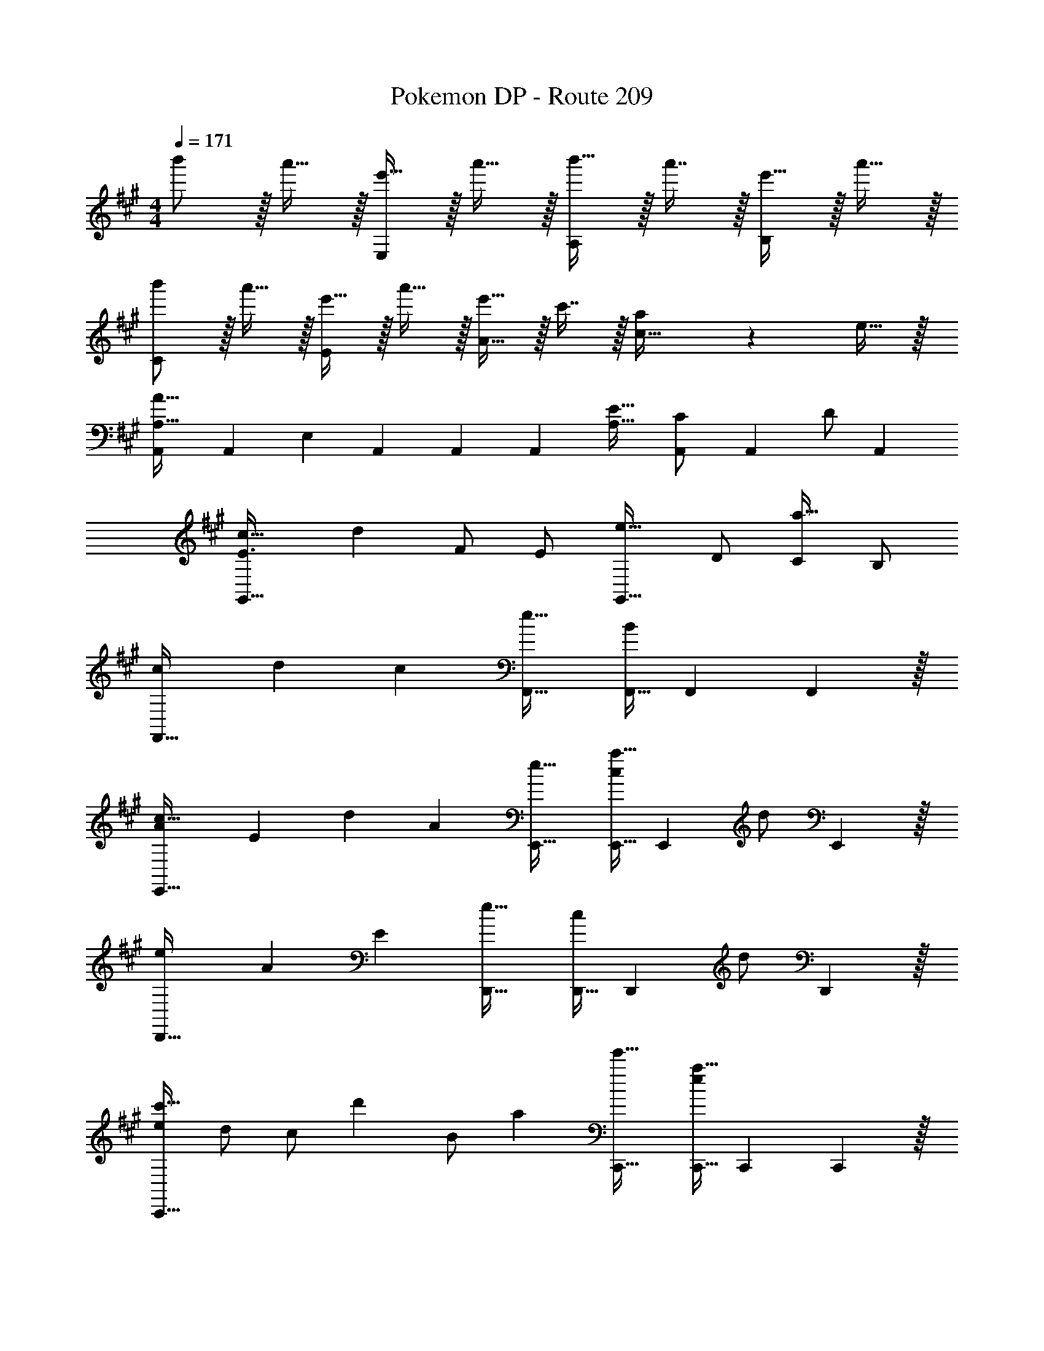 X: 1
T: Pokemon DP - Route 209
Z: ABC Generated by Starbound Composer v0.8.7
L: 1/4
M: 4/4
Q: 1/4=171
K: A
b'/ z/32 a'15/32 z/32 [e'15/32E,295/288] z/32 a'15/32 z/32 [b'15/32A,163/160] z/32 a'7/16 z/32 [e'15/32B,29/28] z/32 a'15/32 z/32 
[b'/C15/14] z/32 a'15/32 z/32 [e'15/32E295/288] z/32 a'15/32 z/32 [e'15/32A23/16] z/32 c'7/16 z/32 [a/20c27/32] z9/20 e15/32 z/32 
[A,,A,33/32A65/32] [z/32A,,/3] [z29/96E,] A,,/3 A,,/3 [z/32A,,] [A,31/32E63/32] [A,,/3C/] [z/6A,,/3] [z/6D/] A,,/3 
[c33/32E3/G,,65/32] [z15/32d] F/ [z/32E/] [z15/32e31/32G,,63/32] D/ [C/a97/32] B,/ 
[cF,,65/32] d [z/32c] [F,,31/32e63/32] [F,,11/32B] F,,31/96 F,,29/96 z/32 
[Ac33/32E,,65/32] [z/32E] [z31/32d] [z/32A] [e31/32E,,31/32] [E,,11/32c/a97/32] [z5/32E,,31/96] [z/6d/] E,,29/96 z/32 
[eD,,65/32] A [z/32E] [D,,31/32e63/32] [D,,11/32c/] [z5/32D,,31/96] [z/6d/] D,,29/96 z/32 
[e/c'33/32C,,65/32] d/ [z/32c/] [z15/32d'] B/ [z/32a] [e'31/32C,,31/32] [C,,11/32ea97/32] C,,31/96 C,,29/96 z/32 
[^B^E,,65/32] =B [z/32A/] [z15/32E,,31/32e63/32] E/ [E,,11/32B/] [z5/32E,,31/96] [z/6^B/] E,,29/96 z/32 
[db33/32=G,,65/32] [z/32e] [z31/32^b] [z/32=B] [=b31/32G,,31/32] [G,,11/32Aa] G,,31/96 G,,29/96 z/32 
[a'/A,,17/32] z/32 [A,,15/32e'/] z/32 [e'15/32E,/] z/32 [a15/32E,15/32] z/32 [a15/32A,/] z/32 [A,7/16e15/32] z/32 [e15/32C/] z/32 [C15/32A/] z/32 
[A/E,17/32] z/32 [E,15/32E/] z/32 [E15/32A,,/] z/32 [A,,15/32A/] z/32 [z7/32A15/32B,,/] 
Q: 1/4=170
z/4 
Q: 1/4=169
z/32 [z7/32e7/16B,,7/16] 
Q: 1/4=168
z/4 [z/4A15/32C,/] 
Q: 1/4=167
z/4 
Q: 1/4=166
[z/4e15/32C,15/32] 
Q: 1/4=165
z/4 
[z/4a'/A,,17/32] 
Q: 1/4=171
z9/32 [A,,15/32d'/] z/32 [d'15/32F,/] z/32 [a15/32F,15/32] z/32 [a15/32A,/] z/32 [A,7/16d15/32] z/32 [d15/32D/] z/32 [D15/32A/] z/32 
[A/F,17/32] z/32 [F,15/32D/] z/32 [D15/32A,,/] z/32 [A,,15/32A/] z/32 [A15/32B,,/] z/32 [d7/16B,,7/16] z/32 [A15/32D,/] z/32 [d15/32D,15/32] z/32 
[a'/A,,15/14] z/32 e'/ [e'71/288E,295/288] z/288 c'7/32 z/32 a15/32 z/32 [c'7/32G,163/160] z/36 a2/9 z/32 e7/16 z/32 [a15/32A,15/16] z/32 A/ 
[A/A,,15/14] z/32 E/ [E15/32A,295/288] z/32 A/ [A15/32B,163/160] z/32 e7/16 z/32 [a15/32C15/16] z/32 e'15/32 z/32 
[a'/A,,15/14] z/32 f'/ [f'71/288D,295/288] z/288 d'7/32 z/32 a15/32 z/32 [d'7/32F,163/160] z/36 a2/9 z/32 f7/16 z/32 [d'15/32A,15/16] z/32 A/ 
[A/A,,15/14] z/32 D/ [D15/32F,295/288] z/32 A/ [A15/32G,163/160] z/32 d7/16 z/32 [a15/32A,15/16] z/32 d'15/32 z/32 
[A,,7/9A33/32] z73/288 A,,25/32 z3/16 [z/32E2] [e31/32E,31/32C,163/160] [c15/32A,,11/16] z/32 d15/32 z/32 
[C,7/9e33/32A2] z73/288 [C,25/32f] z7/32 [e15/32G,31/32E,163/160] z/32 d7/16 z/32 [c15/32C,11/16] z/32 B15/32 z/32 
[D,7/9A33/32] z73/288 D,25/32 z3/16 E/32 [z15/32A31/32A,31/32F,163/160] 
Q: 1/4=170
z/ 
Q: 1/4=169
[z/D,11/16B] 
Q: 1/4=168
z/ 
Q: 1/4=171
[E,7/9A2] z73/288 [E,25/32d] z3/16 [z/32B2] [z7/32c31/32B,31/32G,163/160] 
Q: 1/4=170
z/4 
Q: 1/4=169
z/4 
Q: 1/4=168
z/4 [z/4E,11/16A] 
Q: 1/4=167
z/4 
Q: 1/4=166
z/4 
Q: 1/4=165
z/4 
[z/4A,,7/9B33/32] 
Q: 1/4=171
z25/32 [A,,25/32A31/32] z7/32 [E31/32E,31/32C,163/160] [c15/32A,,11/16] z/32 d15/32 z/32 
[C,3/4e33/32A,65/32] z/4 [z/32C,3/4] [z31/32f] [z/32E,G,] [e15/32B,31/32] z/32 d7/16 z/32 [c15/32C,3/4C] z/32 B15/32 z/32 
[D,3/4A33/32C65/32] z/4 [z/32D,3/4] [z31/32E] [z/32F,A,] [A31/32B,63/32] [D,3/4B] z/4 
[C,3/4A,65/32] z/4 [z/32C,3/4] [z31/32c] [z/32F,G,] [B31/32C63/32] [C,3/4A] z/4 
[F33/32G33/32A,33/32C33/32] [F/A/A,C] F15/32 z/32 [A15/32F,,/] z/32 [c7/16F,,15/32] z/32 [G15/32F,,/] z/32 [F15/32F,,15/32] z/32 
[^E33/32G33/32A,33/32C33/32] [E/A/A,C] E15/32 z/32 [A15/32E,,/] z/32 [c7/16E,,15/32] z/32 [G15/32E,,/] z/32 [F15/32E,,15/32] z/32 
[=E,,17/32A,33/32C33/32=E33/32G33/32] E,,/ [A,15/32C15/32E/A/E,,/] z/32 [E15/32E,,15/32] z/32 A15/32 z/32 e7/16 z/32 [^d65/32f65/32a65/32^D,,65/32] 
[zE295/288] [z31/32A163/160] [zG29/28] [=D,,17/32A33/32F15/14] D,,/ 
[D,,/EC295/288] D,,15/32 z/32 [z/A31/32F163/160] A,,7/16 z/32 [z/E65/32G65/32] D,15/32 z/32 E,,17/32 E,,/ 
[E,,/AE295/288] E,,15/32 z/32 [z/B31/32G163/160] B,,7/16 z/32 [z/^B65/32A29/14] E,15/32 z/32 ^E,,17/32 E,,/ 
[E,,/=B=G295/288] E,,15/32 z/32 [z/^B31/32A163/160] ^B,,7/16 z/32 [z/=d65/32=B29/14] ^E,15/32 z/32 G,,17/32 G,,/ 
[G,,/^BG295/288] G,,15/32 z/32 [z/d31/32=B163/160] D,7/16 z/32 [z/c65/32e65/32] =G,15/32 z/32 A,,/ z/32 [z/A,,,207/32] 
[ce] [e/b/] [e47/32a47/32] e17/32 [e/a/] 
[e/b/] [e15/32a/] z [ceA,,] [a33/32A,,,161/32A,,161/32] 
e a31/32 ^b65/32 
[=bD,,63/32D,63/32] a31/32 [=E,,=E,b65/32] [A,,,33/32A,,33/32] 
[z/b] [A,,,/A,,/] [a31/32A,,,31/32A,,31/32] [c''15/32A,,,A,,] z/32 d''15/32 z/32 e''/ z/32 e'15/32 z/32 
a'15/32 z/32 e''15/32 z/32 d''15/32 z/32 c''7/16 z/32 a'15/32 z/32 e'15/32 z/32 [d'/A,,49/32D,49/32F,49/32] z/32 c'15/32 z/32 
a15/32 z/32 [e15/32A,,47/32D,47/32F,47/32] z/32 d15/32 z/32 c7/16 z/32 [A15/32A,,] z/32 E15/32 z/32 A/ z/32 E15/32 z/32 
c15/32 z/32 d15/32 z/32 [z7/32e15/32] 
Q: 1/4=170
z/4 
Q: 1/4=169
z/32 [z7/32a7/16E,31/32] 
Q: 1/4=168
z/4 [z/4b15/32] 
Q: 1/4=167
z/4 
Q: 1/4=166
[z/4c'15/32E,15/32] 
Q: 1/4=165
z/4 [z/4a/A,,17/32] 
Q: 1/4=171
z9/32 [e15/32A,,15/32] z/32 
[C,15/32E,15/32] z/32 a15/32 z17/32 [C,7/16E,15/32] z/32 c'15/32 z/32 d'15/32 z/32 [e'/C,17/32] z/32 [f'15/32C,15/32] z/32 
[E,15/32^G,15/32] z/32 e'15/32 z17/32 [d'7/16E,7/16G,15/32] z/32 c'15/32 z/32 b15/32 z/32 [a/D,17/32] z/32 [e15/32D,15/32] z/32 
[F,15/32A,15/32] z/32 a15/32 z/ 
Q: 1/4=170
z/32 [F,7/16A,15/32] z/32 
Q: 1/4=169
d'15/32 z/32 
Q: 1/4=168
c'15/32 z/32 
Q: 1/4=171
E,17/32 [a15/32E,15/32] z/32 
[A,15/32B,/] z/32 e/ [z7/32e15/32A,/B,/] 
Q: 1/4=170
z/4 
Q: 1/4=169
z/32 [z7/32a7/16A,7/16B,15/32] 
Q: 1/4=168
z/4 [z/4b15/32] 
Q: 1/4=167
z/4 
Q: 1/4=166
[z/4a15/32C,15/32E,/] 
Q: 1/4=165
z/ 
Q: 1/4=171
z9/32 [e15/32C,15/32E,/] z/32 
A,,/ [a15/32A,,15/32] z/32 [C,15/32E,/] z/32 A,,7/16 z/32 [c'15/32C,15/32] z/32 [d'15/32A,,15/32] z/32 c'/ z/32 [b15/32E,15/32=G,/] z/32 
[a15/32C,/] z/32 [e15/32C,15/32] z/32 [z15/32E,/G,/] 
Q: 1/4=170
z/32 [a7/16E,7/16] z/32 
Q: 1/4=169
[c'15/32G,15/32] z/32 
Q: 1/4=168
[d'15/32E,15/32] z/32 
Q: 1/4=171
e'17/32 [e'15/32D,/F,/] z/32 
D,/ [a15/32D,/] z/32 [z15/32D,/F,/] 
Q: 1/4=170
z/32 D,7/16 z/32 
Q: 1/4=169
[f'15/32A,15/32] z/32 
Q: 1/4=168
[e'15/32F,15/32] z/32 
Q: 1/4=171
c'/ z/32 [a15/32A,15/32B,/] z/32 
E,/ [e15/32E,15/32] z/32 [A,15/32B,/] z/32 [d'7/16E,7/16] z/32 [c'15/32B,15/32] z/32 [a15/32A,15/32] z/32 [b/b'/A,,15/14] [z/32a7/] a'15/32 z/32 
[e'15/32E,295/288] z/32 a'15/32 z/32 [b'15/32A,163/160] z/32 a'7/16 z/32 [e'15/32B,29/28] z/32 a'15/32 z/32 [b'/C15/14] z/32 a'15/32 z/32 
[e'15/32E295/288] z/32 a'15/32 z/32 [e'15/32A23/16] z/32 c'7/16 z/32 [a/20c15/16] z9/20 e15/32 z/32 [b'/A,,33/32] z/32 a'15/32 z/32 
[d'15/32F,] z/32 a'15/32 z/32 [b'15/32A,31/32] z/32 a'7/16 z/32 [d'15/32B,] z/32 a'15/32 z/32 [b'/D,33/32D33/32] z/32 a'15/32 z/32 
[d'15/32=B,,F,] z/32 a'15/32 z/32 [d'15/32A,,31/32A,31/32] 
Q: 1/4=170
z/32 b7/16 z/32 
Q: 1/4=169
[a15/32E,,B,,E,] z/32 
Q: 1/4=168
e15/32 z/32 
Q: 1/4=171
[A,,A,33/32A65/32] [z/32A,,/3] 
[z29/96E,] A,,/3 A,,/3 [z/32A,,] [A,31/32E63/32] [A,,/3C/] [z/6A,,/3] [z/6D/] A,,/3 [c33/32E3/^G,,65/32] 
[z15/32d] F/ [z/32E/] [z15/32e31/32G,,63/32] D/ [C/a97/32] B,/ [cF,,65/32] d 
[z/32c] [F,,31/32e63/32] [F,,11/32B] F,,31/96 F,,29/96 z/32 [Ac33/32E,,65/32] [z/32E] [z31/32d] 
[z/32A] [e31/32E,,31/32] [E,,11/32c/a97/32] [z5/32E,,31/96] [z/6d/] E,,29/96 z/32 [eD,,65/32] A 
[z/32E] [D,,31/32e63/32] [D,,11/32c/] [z5/32D,,31/96] [z/6d/] D,,29/96 z/32 [e/c'33/32C,,65/32] d/ [z/32c/] [z15/32d'] B/ 
[z/32a] [e'31/32C,,31/32] [C,,11/32ea97/32] C,,31/96 C,,29/96 z/32 [^B^E,,65/32] =B 
[z/32A/] [z15/32E,,31/32e63/32] E/ [E,,11/32B/] [z5/32E,,31/96] [z/6^B/] E,,29/96 z/32 [db33/32=G,,65/32] [z/32e] [z31/32^b] 
[z/32=B] [=b31/32G,,31/32] [G,,11/32Aa] G,,31/96 G,,29/96 z/32 [a'/A,,17/32] z/32 [A,,15/32e'/] z/32 [e'15/32E,/] z/32 [a15/32E,15/32] z/32 
[a15/32A,/] z/32 [A,7/16e15/32] z/32 [e15/32C/] z/32 [C15/32A/] z/32 [A/E,17/32] z/32 [E,15/32E/] z/32 [E15/32A,,/] z/32 [A,,15/32A/] z/32 
[z7/32A15/32B,,/] 
Q: 1/4=170
z/4 
Q: 1/4=169
z/32 [z7/32e7/16B,,7/16] 
Q: 1/4=168
z/4 [z/4A15/32C,/] 
Q: 1/4=167
z/4 
Q: 1/4=166
[z/4e15/32C,15/32] 
Q: 1/4=165
z/4 [z/4a'/A,,17/32] 
Q: 1/4=171
z9/32 [A,,15/32d'/] z/32 [d'15/32F,/] z/32 [a15/32F,15/32] z/32 
[a15/32A,/] z/32 [A,7/16d15/32] z/32 [d15/32D/] z/32 [D15/32A/] z/32 [A/F,17/32] z/32 [F,15/32D/] z/32 [D15/32A,,/] z/32 [A,,15/32A/] z/32 
[A15/32B,,/] z/32 [d7/16B,,7/16] z/32 [A15/32D,/] z/32 [d15/32D,15/32] z/32 [a'/A,,15/14] z/32 e'/ [e'71/288E,295/288] z/288 c'7/32 z/32 a15/32 z/32 
[c'7/32^G,163/160] z/36 a2/9 z/32 e7/16 z/32 [a15/32A,15/16] z/32 A/ [A/A,,15/14] z/32 E/ [E15/32A,295/288] z/32 A/ 
[A15/32B,163/160] z/32 e7/16 z/32 [a15/32C15/16] z/32 e'15/32 z/32 [a'/A,,15/14] z/32 f'/ [f'71/288D,295/288] z/288 d'7/32 z/32 a15/32 z/32 
[d'7/32F,163/160] z/36 a2/9 z/32 f7/16 z/32 [d'15/32A,15/16] z/32 A/ [A/A,,15/14] z/32 D/ [D15/32F,295/288] z/32 A/ 
[A15/32G,163/160] z/32 d7/16 z/32 [a15/32A,15/16] z/32 d'15/32 z/32 [A,,7/9A33/32] z73/288 A,,25/32 z3/16 [z/32E2] 
[e31/32E,31/32C,163/160] [c15/32A,,11/16] z/32 d15/32 z/32 [C,7/9e33/32A2] z73/288 [C,25/32f] z7/32 
[e15/32G,31/32E,163/160] z/32 d7/16 z/32 [c15/32C,11/16] z/32 B15/32 z/32 [D,7/9A33/32] z73/288 D,25/32 z3/16 E/32 
[z15/32A31/32A,31/32F,163/160] 
Q: 1/4=170
z/ 
Q: 1/4=169
[z/D,11/16B] 
Q: 1/4=168
z/ 
Q: 1/4=171
[E,7/9A2] z73/288 [E,25/32d] z3/16 [z/32B2] 
[z7/32c31/32B,31/32G,163/160] 
Q: 1/4=170
z/4 
Q: 1/4=169
z/4 
Q: 1/4=168
z/4 [z/4E,11/16A] 
Q: 1/4=167
z/4 
Q: 1/4=166
z/4 
Q: 1/4=165
z/4 [z/4A,,7/9B33/32] 
Q: 1/4=171
z25/32 [A,,25/32A31/32] z7/32 
[E31/32E,31/32C,163/160] [c15/32A,,11/16] z/32 d15/32 z/32 [C,3/4e33/32A,65/32] z/4 [z/32C,3/4] [z31/32f] [z/32E,G,] 
[e15/32B,31/32] z/32 d7/16 z/32 [c15/32C,3/4C] z/32 B15/32 z/32 [D,3/4A33/32C65/32] z/4 [z/32D,3/4] [z31/32E] [z/32F,A,] 
[A31/32B,63/32] [D,3/4B] z/4 [C,3/4A,65/32] z/4 [z/32C,3/4] [z31/32c] [z/32F,G,] 
[B31/32C63/32] [C,3/4A] z/4 [F33/32^G33/32A,33/32C33/32] [F/A/A,C] F15/32 z/32 
[A15/32F,,/] z/32 [c7/16F,,15/32] z/32 [G15/32F,,/] z/32 [F15/32F,,15/32] z/32 [^E33/32G33/32A,33/32C33/32] [E/A/A,C] E15/32 z/32 
[A15/32E,,/] z/32 [c7/16E,,15/32] z/32 [G15/32E,,/] z/32 [F15/32E,,15/32] z/32 [=E,,17/32A,33/32C33/32=E33/32G33/32] E,,/ [A,15/32C15/32E/A/E,,/] z/32 [E15/32E,,15/32] z/32 
A15/32 z/32 e7/16 z/32 [^d65/32f65/32a65/32^D,,65/32] [zE295/288] 
[z31/32A163/160] [zG29/28] [=D,,17/32A33/32F15/14] D,,/ [D,,/EC295/288] D,,15/32 z/32 
[z/A31/32F163/160] A,,7/16 z/32 [z/E65/32G65/32] D,15/32 z/32 E,,17/32 E,,/ [E,,/AE295/288] E,,15/32 z/32 
[z/B31/32G163/160] B,,7/16 z/32 [z/^B65/32A29/14] E,15/32 z/32 ^E,,17/32 E,,/ [E,,/=B=G295/288] E,,15/32 z/32 
[z/^B31/32A163/160] ^B,,7/16 z/32 [z/=d65/32=B29/14] ^E,15/32 z/32 G,,17/32 G,,/ [G,,/^BG295/288] G,,15/32 z/32 
[z/d31/32=B163/160] D,7/16 z/32 [z/c65/32e65/32] =G,15/32 z/32 A,,/ z/32 [z/A,,,207/32] [ce] 
[e/b/] [e47/32a47/32] e17/32 [e/a/] [e/b/] [e15/32a/] z 
[ceA,,] [a33/32A,,,161/32A,,161/32] e a31/32 
^b65/32 [=bD,,63/32D,63/32] a31/32 
[=E,,=E,b65/32] [A,,,33/32A,,33/32] [z/b] [A,,,/A,,/] [a31/32A,,,31/32A,,31/32] 
[c''15/32A,,,A,,] z/32 d''15/32 z/32 e''/ z/32 e'15/32 z/32 a'15/32 z/32 e''15/32 z/32 d''15/32 z/32 c''7/16 z/32 
a'15/32 z/32 e'15/32 z/32 [d'/A,,49/32D,49/32F,49/32] z/32 c'15/32 z/32 a15/32 z/32 [e15/32A,,47/32D,47/32F,47/32] z/32 d15/32 z/32 c7/16 z/32 
[A15/32A,,] z/32 E15/32 z/32 A/ z/32 E15/32 z/32 c15/32 z/32 d15/32 z/32 [z7/32e15/32] 
Q: 1/4=170
z/4 
Q: 1/4=169
z/32 [z7/32a7/16E,31/32] 
Q: 1/4=168
z/4 
[z/4b15/32] 
Q: 1/4=167
z/4 
Q: 1/4=166
[z/4c'15/32E,15/32] 
Q: 1/4=165
z/4 [z/4a/A,,17/32] 
Q: 1/4=171
z9/32 [e15/32A,,15/32] z/32 [C,15/32E,15/32] z/32 a15/32 z17/32 [C,7/16E,15/32] z/32 
c'15/32 z/32 d'15/32 z/32 [e'/C,17/32] z/32 [f'15/32C,15/32] z/32 [E,15/32^G,15/32] z/32 e'15/32 z17/32 [d'7/16E,7/16G,15/32] z/32 
c'15/32 z/32 b15/32 z/32 [a/D,17/32] z/32 [e15/32D,15/32] z/32 [F,15/32A,15/32] z/32 a15/32 z/ 
Q: 1/4=170
z/32 [F,7/16A,15/32] z/32 
Q: 1/4=169
d'15/32 z/32 
Q: 1/4=168
c'15/32 z/32 
Q: 1/4=171
E,17/32 [a15/32E,15/32] z/32 [A,15/32B,/] z/32 e/ [z7/32e15/32A,/B,/] 
Q: 1/4=170
z/4 
Q: 1/4=169
z/32 [z7/32a7/16A,7/16B,15/32] 
Q: 1/4=168
z/4 
[z/4b15/32] 
Q: 1/4=167
z/4 
Q: 1/4=166
[z/4a15/32C,15/32E,/] 
Q: 1/4=165
z/ 
Q: 1/4=171
z9/32 [e15/32C,15/32E,/] z/32 A,,/ [a15/32A,,15/32] z/32 [C,15/32E,/] z/32 A,,7/16 z/32 
[c'15/32C,15/32] z/32 [d'15/32A,,15/32] z/32 c'/ z/32 [b15/32E,15/32=G,/] z/32 [a15/32C,/] z/32 [e15/32C,15/32] z/32 [z15/32E,/G,/] 
Q: 1/4=170
z/32 [a7/16E,7/16] z/32 
Q: 1/4=169
[c'15/32G,15/32] z/32 
Q: 1/4=168
[d'15/32E,15/32] z/32 
Q: 1/4=171
e'17/32 [z11/32e'15/32D,/F,/] 
Q: 1/4=164
z5/32 D,/ [z7/32a15/32D,/] 
Q: 1/4=158
z9/32 [D,/F,/] [z25/224D,7/16] 
Q: 1/4=151
z5/14 
[f'15/32A,15/32] z/32 [z/32e'15/32F,15/32] 
Q: 1/4=144
z15/32 [z13/32c'/] 
Q: 1/4=137
z/8 [a15/32A,15/32B,/] z/32 [z25/96E,/] 
Q: 1/4=131
z23/96 [e15/32E,15/32] z/32 [z33/224A,15/32B,/] 
Q: 1/4=124
z79/224 [d7/16E,7/16] z/32 
[z/18c15/32B,15/32] 
Q: 1/4=117
z4/9 [z7/16A15/32A,15/32] 
Q: 1/4=111
z/16 [=B,,/D4F4B8] z/32 [z11/32D,15/32] 
Q: 1/4=105
z5/32 F,15/32 z/32 [z7/32B,/] 
Q: 1/4=99
z9/32 B,15/32 z/32 [z25/224F,7/16] 
Q: 1/4=93
z5/14 
D,15/32 z/32 [z/32B,,15/32] 
Q: 1/4=87
z15/32 [z13/32E,,/E2A2] 
Q: 1/4=81
z/8 ^G,,15/32 z/32 [z25/96B,,15/32] 
Q: 1/4=76
z23/96 E,15/32 [z/32D2^G2] [z33/224D,15/32] 
Q: 1/4=70
z79/224 B,,7/16 z/32 
[z/18G,,15/32] 
Q: 1/4=64
z4/9 [z5/16E,,/] [z/16A,291/80] [z/16C143/40] 
Q: 1/4=58
z/144 [z/18E631/180] [A69/20A,,,69/20E,,69/20A,,69/20] 
